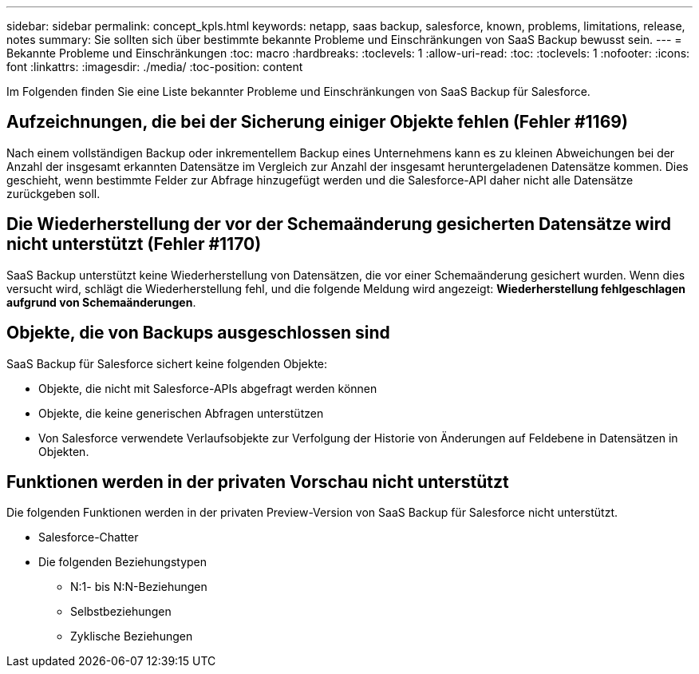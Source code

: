 ---
sidebar: sidebar 
permalink: concept_kpls.html 
keywords: netapp, saas backup, salesforce, known, problems, limitations, release, notes 
summary: Sie sollten sich über bestimmte bekannte Probleme und Einschränkungen von SaaS Backup bewusst sein. 
---
= Bekannte Probleme und Einschränkungen
:toc: macro
:hardbreaks:
:toclevels: 1
:allow-uri-read: 
:toc: 
:toclevels: 1
:nofooter: 
:icons: font
:linkattrs: 
:imagesdir: ./media/
:toc-position: content


[role="lead"]
Im Folgenden finden Sie eine Liste bekannter Probleme und Einschränkungen von SaaS Backup für Salesforce.



== Aufzeichnungen, die bei der Sicherung einiger Objekte fehlen (Fehler #1169)

Nach einem vollständigen Backup oder inkrementellem Backup eines Unternehmens kann es zu kleinen Abweichungen bei der Anzahl der insgesamt erkannten Datensätze im Vergleich zur Anzahl der insgesamt heruntergeladenen Datensätze kommen. Dies geschieht, wenn bestimmte Felder zur Abfrage hinzugefügt werden und die Salesforce-API daher nicht alle Datensätze zurückgeben soll.



== Die Wiederherstellung der vor der Schemaänderung gesicherten Datensätze wird nicht unterstützt (Fehler #1170)

SaaS Backup unterstützt keine Wiederherstellung von Datensätzen, die vor einer Schemaänderung gesichert wurden. Wenn dies versucht wird, schlägt die Wiederherstellung fehl, und die folgende Meldung wird angezeigt: *Wiederherstellung fehlgeschlagen aufgrund von Schemaänderungen*.



== Objekte, die von Backups ausgeschlossen sind

SaaS Backup für Salesforce sichert keine folgenden Objekte:

* Objekte, die nicht mit Salesforce-APIs abgefragt werden können
* Objekte, die keine generischen Abfragen unterstützen
* Von Salesforce verwendete Verlaufsobjekte zur Verfolgung der Historie von Änderungen auf Feldebene in Datensätzen in Objekten.




== Funktionen werden in der privaten Vorschau nicht unterstützt

Die folgenden Funktionen werden in der privaten Preview-Version von SaaS Backup für Salesforce nicht unterstützt.

* Salesforce-Chatter
* Die folgenden Beziehungstypen
+
** N:1- bis N:N-Beziehungen
** Selbstbeziehungen
** Zyklische Beziehungen



